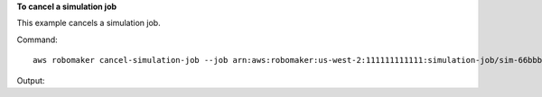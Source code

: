 **To cancel a simulation job**

This example cancels a simulation job. 

Command::

   aws robomaker cancel-simulation-job --job arn:aws:robomaker:us-west-2:111111111111:simulation-job/sim-66bbb3gpxm8x

Output::

